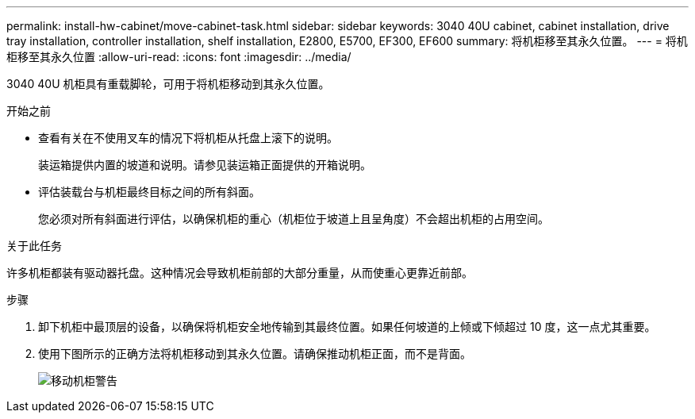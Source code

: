 ---
permalink: install-hw-cabinet/move-cabinet-task.html 
sidebar: sidebar 
keywords: 3040 40U cabinet, cabinet installation, drive tray installation, controller installation, shelf installation, E2800, E5700, EF300, EF600 
summary: 将机柜移至其永久位置。 
---
= 将机柜移至其永久位置
:allow-uri-read: 
:icons: font
:imagesdir: ../media/


[role="lead"]
3040 40U 机柜具有重载脚轮，可用于将机柜移动到其永久位置。

.开始之前
* 查看有关在不使用叉车的情况下将机柜从托盘上滚下的说明。
+
装运箱提供内置的坡道和说明。请参见装运箱正面提供的开箱说明。

* 评估装载台与机柜最终目标之间的所有斜面。
+
您必须对所有斜面进行评估，以确保机柜的重心（机柜位于坡道上且呈角度）不会超出机柜的占用空间。



.关于此任务
许多机柜都装有驱动器托盘。这种情况会导致机柜前部的大部分重量，从而使重心更靠近前部。

.步骤
. 卸下机柜中最顶层的设备，以确保将机柜安全地传输到其最终位置。如果任何坡道的上倾或下倾超过 10 度，这一点尤其重要。
. 使用下图所示的正确方法将机柜移动到其永久位置。请确保推动机柜正面，而不是背面。
+
image::../media/83004_01.gif[移动机柜警告]


